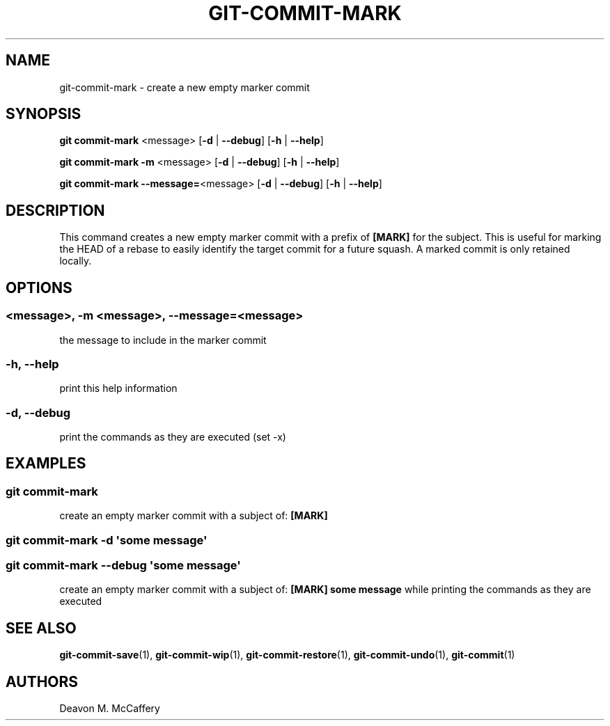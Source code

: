 .TH "GIT-COMMIT-MARK" "1" "November 18, 2021" "Numonic v1.0.0" "Numonic Manual"
.nh \" Turn off hyphenation by default.
.SH NAME
.PP
git-commit-mark - create a new empty marker commit
.SH SYNOPSIS
.PP
\f[B]git\f[R] \f[B]commit-mark\f[R] <message> [\f[B]-d\f[R] | \f[B]--debug\f[R]] [\f[B]-h\f[R] | \f[B]--help\f[R]]
.PP
\f[B]git\f[R] \f[B]commit-mark\f[R] \f[B]-m\f[R] <message> [\f[B]-d\f[R] | \f[B]--debug\f[R]] [\f[B]-h\f[R] |
\f[B]--help\f[R]]
.PP
\f[B]git\f[R] \f[B]commit-mark\f[R] \f[B]--message=\f[R]<message> [\f[B]-d\f[R] | \f[B]--debug\f[R]] [\f[B]-h\f[R] |
\f[B]--help\f[R]]
.SH DESCRIPTION
.PP
This command creates a new empty marker commit with a prefix of \f[B][MARK]\f[R] for the subject.
This is useful for marking the HEAD of a rebase to easily identify the target commit for a future squash.
A marked commit is only retained locally.
.SH OPTIONS
.SS <message>, -m <message>, --message=<message>
.PP
the message to include in the marker commit
.SS -h, --help
.PP
print this help information
.SS -d, --debug
.PP
print the commands as they are executed (set -x)
.SH EXAMPLES
.SS git commit-mark
.PP
create an empty marker commit with a subject of: \f[B][MARK]\f[R]
.SS git commit-mark -d \[aq]some message\[aq]
.SS git commit-mark --debug \[aq]some message\[aq]
.PP
create an empty marker commit with a subject of: \f[B][MARK] some message\f[R] while printing the commands as they are
executed
.SH SEE ALSO
.PP
\f[B]git-commit-save\f[R](1), \f[B]git-commit-wip\f[R](1), \f[B]git-commit-restore\f[R](1),
\f[B]git-commit-undo\f[R](1), \f[B]git-commit\f[R](1)
.SH AUTHORS
Deavon M. McCaffery
